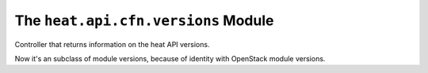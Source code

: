 
The ``heat.api.cfn.versions`` Module
====================================

Controller that returns information on the heat API versions.

Now it's an subclass of module versions, because of identity with
OpenStack module versions.
